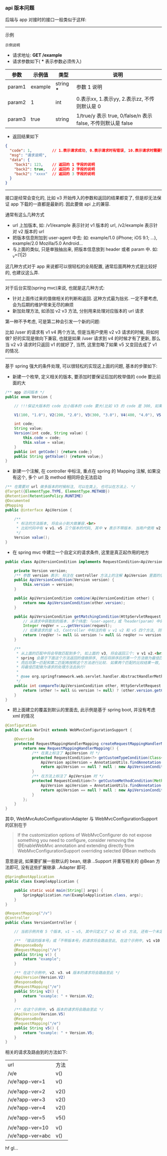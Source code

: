 
*** api 版本问题
后端与 app 对接时的接口一般类似于这样:

-----

示例
: 示例说明
+ 请求地址: *GET /example*
+ 请求参数如下( *** 表示参数必须传入)
| 参数   | 示例值  | 类型       | 说明                                                         |
|--------+---------+------------+--------------------------------------------------------------|
| param1 | example | string *** | 参数 1 说明                                                  |
| param2 | 1       | int        | 0.表示xx, 1.表示yy, 2.表示zz, 不传则默认是 0                 |
| param3 | true    | string     | 1/true/y 表示 true, 0/false/n 表示 false, 不传则默认是 false |
+ 返回结果如下
#+BEGIN_SRC json
{
  "code": 1,         // 1.表示请求成功, 0.表示请求时有错误, 10.表示请求时需要登录. etc...
  "msg": "请求说明",
  "data": {
    "back1": 123,    // 返回的 1 字段的说明
    "back2": true,   // 返回的 2 字段的说明
    "back2": "xxxx"  // 返回的 3 字段的说明
  }
}
#+END_SRC

-----

接口是经常会变化的, 比如 v3 开始传入的参数和返回的结果都变了, 但是却无法保证 app 下载的一直都是最新的. 因此要做 api 上的兼容.

通常有这么几种方式
+ url 上加版本, 如: /v1/example 表示针对 v1 版本的 url, /v2/example 表示针对 v2 版本的 url
+ 把版本信息附加到 user-agent 中去: 如: example/1.0 (iPhone; iOS 9.1; ...), example/2.0 Mozilla/5.0 Android...
+ 与上面的类似, 只是单独抽出来, 把版本信息放到 header 或者 param 中. 如: _v=(1|2)

这几种方式对于 app 来说都可以很轻松的全局配置, 通常后面两种方式是比较好的, 也建议这么弄.

-----

对于后台实现(spring mvc)来说, 也就是这几种方式:
+ 针对上面传过来的值做相关的判断和返回. 这种方式最为拙劣. 一定不要考虑, 会为后期的维护带来无尽的麻烦
+ 新加处理方法, 如添加 v2 v3 方法, 分别用来处理对应版本的 url 请求

第一种不予考虑, 可是第二种会引发一个新的问题:

比如 /user 的请求有 v1 v4 两个方法, 但是当用户使用 v2 v3 请求的时候, 将如何做? 
好的实现是做向下兼容, 也就是如果 /user 请求到 v4 的时候才有了更新, 那么当 v2 v3 请求时只返回 v1 的就好了,
当然, 这里忽略了如果 v5 又变回去成了 v1 的情况.

-----

基于 spring 强大的条件处理, 可以很轻松的实现这上面的问题, 基本的步骤如下:

+ 新建一个枚举, 定义相关的版本, 要添加时要保证后加的枚举值的 code 要比前面的大
#+BEGIN_SRC java
/** app 访问版本 */
public enum Version {

    // !!!保证大版本的 code 比小版本的 code 要大(比如 V3 的 code 是 300, 如果设定成 30 比 V2 的 200 小了, 将会出问题)!!!

    V1(100, "1.0"), V2(200, "2.0"), V3(300, "3.0"), V4(400, "4.0"), V5(500, "5.0");

    int code;
    String value;
    Version(int code, String value) {
        this.code = code;
        this.value = value;
    }
    public int getCode() {return code;}
    public String getValue() {return value;}
}
#+END_SRC

+ 新建一个注解, 在 controller 中标注, 重点在 spring 的 Mapping 注解, 如果没有这个, 多个 url 及 method 相同将会无法启动
#+BEGIN_SRC java
/** 在需要对 url 做多版本的时候标注, 可以在类上, 也可以在方法上. */
@Target({ElementType.TYPE, ElementType.METHOD})
@Retention(RetentionPolicy.RUNTIME)
@Documented
@Mapping
public @interface ApiVersion {

    /**
     * 标注的方法版本, 将会从小到大做兼容.<br>
     * 比如代码中有 v v1、v5 三个版本的代码, 其中 v 表示不带版本. 当用户使用 v2 v3 v4 的版本请求时, 也将进到 v1 里面去
     */
    Version value();
}
#+END_SRC

+ 在 spring mvc 中建立一个自定义的请求条件, 这里是真正起作用的地方
#+BEGIN_SRC java
public class ApiVersionCondition implements RequestCondition<ApiVersionCondition> {

    private Version version;
    /** 参数 version 表示: 标注在 controller 方法上的注解 ApiVersion 里面的值 */
    public ApiVersionCondition(Version version) {
        this.version = version;
    }

    public ApiVersionCondition combine(ApiVersionCondition other) {
        return new ApiVersionCondition(other.version);
    }

    public ApiVersionCondition getMatchingCondition(HttpServletRequest request) {
        // 从请求中获取到的版本. 多个纬度:「user-agent」或「header(param) 中的 app-ver」参数
        Integer reqVer = ...getVersion(request);
        // 如果请求的是 v3, Controller 中标注的有 v v1 v2 和 v5 四个方法, 则 v1 和 v2 会返回, 而 v5 则不会, v 不会参与对比
        return (reqVer != null && version != null && reqVer >= version.getCode()) ? this : null;
    }

    /**
     * 从上面的匹配中将会导致匹配到多个, 如上面的 v3, 将会返回三个: v v1 v2.<br>
     * spring 会基于下面这个方法返回的值做排序, 然后将排序后的第一个方法做为最佳匹配, 如果多于一个则将第二个做为第二匹配.<br>
     * 而后将第一匹配和第二匹配再按照这个方法进行比较. 如果两个匹配的比较结果一致, 将会抛出两个方法对于这个请求太过暧昧的异常.<br>
     * 将最佳匹配做为请求的处理方法去执行!
     *
     * @see org.springframework.web.servlet.handler.AbstractHandlerMethodMapping#lookupHandlerMethod
     */
    public int compareTo(ApiVersionCondition other, HttpServletRequest request) {
        return (other != null && version != null) ? (other.version.getCode() - version.getCode()) : 0;
    }
}
#+END_SRC

+ 把上面建立的覆盖到默认的里面去, 此示例是基于 spring boot, 并没有考虑 xml 的情况
#+BEGIN_SRC java
@Configuration
public class WarInit extends WebMvcConfigurationSupport {

    @Override
    protected RequestMappingHandlerMapping createRequestMappingHandlerMapping() {
        return new RequestMappingHandlerMapping() {
            /** 在类上标注了 ApiVersion 时 */
            protected RequestCondition<?> getCustomTypeCondition(Class<?> handlerType) {
                ApiVersion apiVersion = AnnotationUtils.findAnnotation(handlerType, ApiVersion.class);
                return apiVersion == null ? null : new ApiVersionCondition(apiVersion.value());
            }
            /** 在方法上标注了 ApiVersion 时 */
            protected RequestCondition<?> getCustomMethodCondition(Method method) {
                ApiVersion apiVersion = AnnotationUtils.findAnnotation(method, ApiVersion.class);
                return apiVersion == null ? null : new ApiVersionCondition(apiVersion.value());
            }
        };
    }
}
#+END_SRC

其中, WebMvcAutoConfigurationAdapter 与 WebMvcConfigurationSupport 的区别在于
#+BEGIN_QUOTE
If the customization options of WebMvcConfigurer do not expose something you need to configure,
consider removing the @EnableWebMvc annotation and extending directly from WebMvcConfigurationSupport overriding selected @Bean methods
#+END_QUOTE
意思是说, 如果要扩展一些默认的 bean, 继承 ..Support 并重写相关的 @Bean 方法即可, 没有这些扩展继承 ..Adapter 即可.

#+BEGIN_SRC java
@SpringBootApplication
public class ExampleApplication {

    public static void main(String[] args) {
        SpringApplication.run(ExampleApplication.class, args);
    }
}

@RequestMapping("/v")
@Controller
public class VersionController {

    // 当前示例共有 5 个版本, v1 ~ v5, 其中只定义了 v2 和 v5 方法, 还有一个未定义版本的默认方法

    /** 「错误的版本号」或「不带版本号」的请求将会路由至此, 在这个示例中, v1 v10 或不带版本的都将被路由过来 */
    @ResponseBody
    @RequestMapping("/e")
    public String v() {
        return "example";
    }

    /** 在这个示例中, v2、v3、v4 版本的请求将会路由至此 */
    @ApiVersion(Version.V2)
    @ResponseBody
    @RequestMapping("/e")
    public String v2() {
        return "example: " + Version.V2;
    }

    /** 在这个示例中, v5 版本的请求将会路由至此 */
    @ApiVersion(Version.V5)
    @ResponseBody
    @RequestMapping("/e")
    public String v5() {
        return "example: " + Version.V5;
    }
}
#+END_SRC

相关的请求及路由到的方法如下:
| url              | 方法 |
| /v/e             | v()  |
| /v/e?app-ver=1   | v()  |
|                  |      |
| /v/e?app-ver=2   | v2() |
| /v/e?app-ver=3   | v2() |
| /v/e?app-ver=4   | v2() |
|                  |      |
| /v/e?app-ver=5   | v5() |
|                  |      |
| /v/e?app-ver=10  | v()  |
| /v/e?app-ver=abc | v()  |

hf gl...
